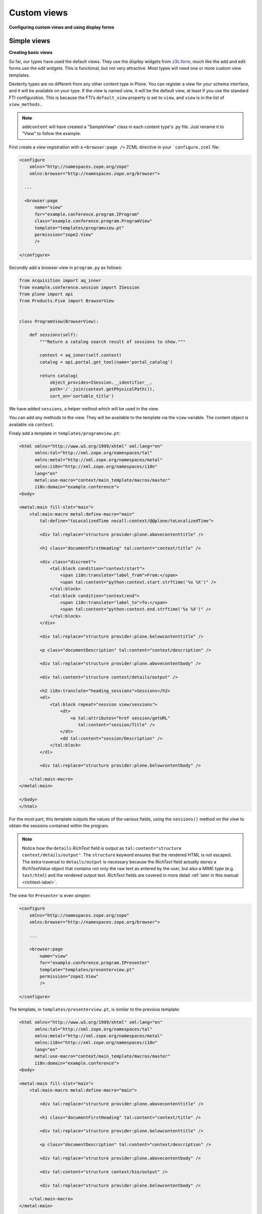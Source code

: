 Custom views
============

**Configuring custom views and using display forms**

Simple views
------------

**Creating basic views**

So far, our types have used the default views.
They use the *display* widgets from `z3c.form`_, much like the add and edit forms use the *edit* widgets.
This is functional, but not very attractive.
Most types will need one or more custom view templates.

Dexterity types are no different from any other content type in Plone.
You can register a view for your schema interface, and it will be available on your type.
If the view is named *view*, it will be the default view, at least if you use the standard FTI configuration.
This is because the FTI’s ``default_view`` property is set to ``view``, and ``view`` is in the list of ``view_methods.``

.. note::

    ``addcontent`` will have created a "SampleView" class in each content type's .py file. Just rename it to "View" to follow the example.


First create a view registration with a ``<browser:page />`` ZCML directive in your ```configure.zcml`` file:

.. code-block:: xml

    <configure
        xmlns="http://namespaces.zope.org/zope"
        xmlns:browser="http://namespaces.zope.org/browser">

      ...

      <browser:page
          name="view"
          for="example.conference.program.IProgram"
          class="example.conference.program.ProgramView"
          template="templates/programview.pt"
          permission="zope2.View"
          />

    </configure>

Secondly add a browser view in ``program.py`` as follows:

.. code-block:: python

    from Acquisition import aq_inner
    from example.conference.session import ISession
    from plone import api
    from Products.Five import BrowserView


    class ProgramView(BrowserView):

        def sessions(self):
            """Return a catalog search result of sessions to show."""

            context = aq_inner(self.context)
            catalog = api.portal.get_tool(name='portal_catalog')

            return catalog(
                object_provides=ISession.__identifier__,
                path='/'.join(context.getPhysicalPath()),
                sort_on='sortable_title')

We have added ``sessions``, a helper method which will be used in the view.

You can add any methods to the view.
They will be available to the template via the ``view`` variable.
The content object is available via ``context``.

Finaly add a template in ``templates/programview.pt``:

.. code-block:: html

    <html xmlns="http://www.w3.org/1999/xhtml" xml:lang="en"
          xmlns:tal="http://xml.zope.org/namespaces/tal"
          xmlns:metal="http://xml.zope.org/namespaces/metal"
          xmlns:i18n="http://xml.zope.org/namespaces/i18n"
          lang="en"
          metal:use-macro="context/main_template/macros/master"
          i18n:domain="example.conference">
    <body>

    <metal:main fill-slot="main">
        <tal:main-macro metal:define-macro="main"
            tal:define="toLocalizedTime nocall:context/@@plone/toLocalizedTime">

            <div tal:replace="structure provider:plone.abovecontenttitle" />

            <h1 class="documentFirstHeading" tal:content="context/title" />

            <div class="discreet">
                <tal:block condition="context/start">
                    <span i18n:translate="label_from">From:</span>
                    <span tal:content="python:context.start.strftime('%x %X')" />
                </tal:block>
                <tal:block condition="context/end">
                    <span i18n:translate="label_to">To:</span>
                    <span tal:content="python:context.end.strftime('%x %X')" />
                </tal:block>
            </div>

            <div tal:replace="structure provider:plone.belowcontenttitle" />

            <p class="documentDescription" tal:content="context/description" />

            <div tal:replace="structure provider:plone.abovecontentbody" />

            <div tal:content="structure context/details/output" />

            <h2 i18n:translate="heading_sessions">Sessions</h2>
            <dl>
                <tal:block repeat="session view/sessions">
                    <dt>
                        <a tal:attributes="href session/getURL"
                           tal:content="session/Title" />
                    </dt>
                    <dd tal:content="session/Description" />
                </tal:block>
            </dl>

            <div tal:replace="structure provider:plone.belowcontentbody" />

        </tal:main-macro>
    </metal:main>

    </body>
    </html>


For the most part, this template outputs the values of the various fields, using the ``sessions()`` method on the view to obtain the sessions contained within the program.

.. note::

   Notice how the ``details`` *RichText* field is output as ``tal:content="structure context/details/output"``.
   The ``structure`` keyword ensures that the rendered HTML is not escaped.
   The extra traversal to ``details/output`` is necessary because the *RichText* field actually stores a *RichTextValue* object that contains not only the raw text as entered by the user, but also a MIME type (e.g. ``text/html``) and the rendered output text.
   *RichText* fields are covered in more detail :ref:`later in this manual <richtext-label>`.

The view for ``Presenter`` is even simpler:

.. code-block:: xml

    <configure
        xmlns="http://namespaces.zope.org/zope"
        xmlns:browser="http://namespaces.zope.org/browser">

        ...

        <browser:page
            name="view"
            for="example.conference.program.IPresenter"
            template="templates/presenterview.pt"
            permission="zope2.View"
            />

    </configure>

The template, in ``templates/presenterview.pt``, is similar to the previous template:

.. code-block:: html

    <html xmlns="http://www.w3.org/1999/xhtml" xml:lang="en"
          xmlns:tal="http://xml.zope.org/namespaces/tal"
          xmlns:metal="http://xml.zope.org/namespaces/metal"
          xmlns:i18n="http://xml.zope.org/namespaces/i18n"
          lang="en"
          metal:use-macro="context/main_template/macros/master"
          i18n:domain="example.conference">
    <body>

    <metal:main fill-slot="main">
        <tal:main-macro metal:define-macro="main">

            <div tal:replace="structure provider:plone.abovecontenttitle" />

            <h1 class="documentFirstHeading" tal:content="context/title" />

            <div tal:replace="structure provider:plone.belowcontenttitle" />

            <p class="documentDescription" tal:content="context/description" />

            <div tal:replace="structure provider:plone.abovecontentbody" />

            <div tal:content="structure context/bio/output" />

            <div tal:replace="structure provider:plone.belowcontentbody" />

        </tal:main-macro>
    </metal:main>

    </body>
    </html>

Obviously, these views are very basic.
Much more interesting views could be created by putting a little more work into the templates.

You should also realise that you can create any type of view using this technique.
Your view does not have to be related to a particular content type, even.
You could set the context to ``Interface``, for example, to make a view that’s available on all types.

Display view
------------

**Using display widgets in your views**

In the previous section, we created a browser view.
This kind of view is the most common.
Sometimes we want to make use of the widgets and information in the type’s schema more directly.
For example to invoke transforms or re-use more complex HTML.

To do this, you can use a *display view*.
This is really just a view base class that knows about the schema of a type.
We will use an example in ``session.py``, with a template in ``templates/sessionview.pt``.

.. note::
   *Display view* involve the same type of overhead as add- and edit-forms.
   If you have complex content type with many behaviors, fieldsets and
   widget hints, you may notice a slow-down. This can be a problem
   on high volume sites.

The new view class is pretty much the same as before, except that we derive from ``plone.dexterity.browser.view.DefaultView``:

.. code-block:: xml

    <configure
        xmlns="http://namespaces.zope.org/zope"
        xmlns:browser="http://namespaces.zope.org/browser">

        ...

        <browser:page
            name="view"
            for="example.conference.program.ISession"
            class="example.conference.session.SessionView"
            template="templates/sessionview.pt"
            permission="zope2.View"
            />

    </configure>

.. code-block:: python

    from plone.dexterity.browser.view import DefaultView

    class SessionView(DefaultView):
        pass

This gives our view a few extra properties that we can use in the template:

``view.w``
    a dictionary of all the display widgets, keyed by field names.
    For fields provided by behaviors, that is usually prefixed with the behavior interface name (``IBehaviorInterface.field_name``).
    For the default schema, unqualified names apply.

``view.widgets``
    contains a list of widgets in schema order for the default fieldset.

``view.groups``
    contains a list of fieldsets in fieldset order.

``view.fieldsets``
    contains a dictionary mapping fieldset name to fieldset.

``widgets``
     On a fieldset (group), you can access a ``widgets`` list to get widgets in that fieldset.

The ``w`` dict is the most commonly used.

The ``templates/sessionview.pt`` template contains the following:

.. code-block:: html

    <html xmlns="http://www.w3.org/1999/xhtml" xml:lang="en"
          xmlns:tal="http://xml.zope.org/namespaces/tal"
          xmlns:metal="http://xml.zope.org/namespaces/metal"
          xmlns:i18n="http://xml.zope.org/namespaces/i18n"
          lang="en"
          metal:use-macro="context/main_template/macros/master"
          i18n:domain="example.conference">
    <body>

    <metal:main fill-slot="main">
        <tal:main-macro metal:define-macro="main">
            <div tal:replace="structure provider:plone.abovecontenttitle" />
            <h1 class="documentFirstHeading" tal:content="context/title" />
            <div tal:replace="structure provider:plone.belowcontenttitle" />
            <p class="documentDescription" tal:content="context/description" />
            <div tal:replace="structure provider:plone.abovecontentbody" />
            <div tal:content="structure view/w/details/render" />
            <div tal:replace="structure provider:plone.belowcontentbody" />
        </tal:main-macro>
    </metal:main>

    </body>
    </html>

Notice how we use expressions like ``view/w/details/render`` (where ``details`` is the field name) to get the rendering of a widget.
Other properties include ``__name__``, the field name, and ``label``, the field title.

.. _z3c.form: http://pypi.python.org/pypi/z3c.form
